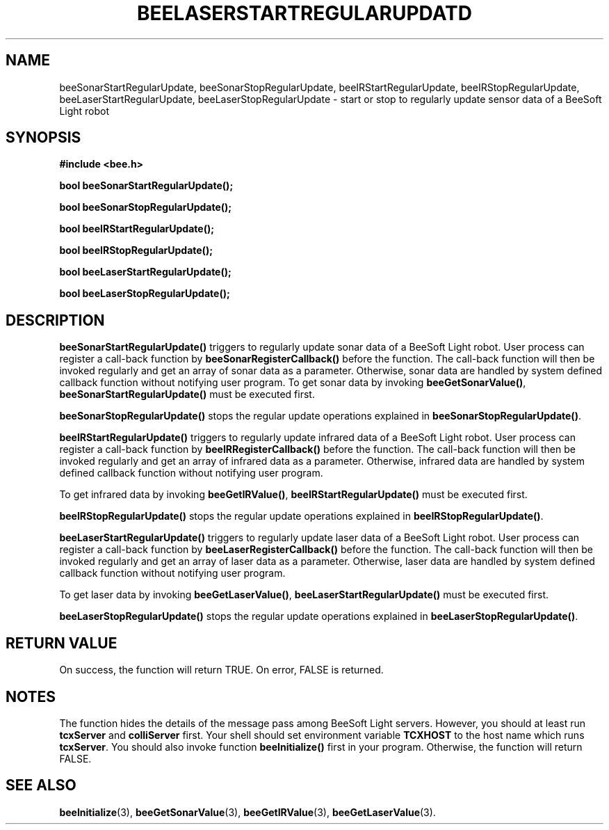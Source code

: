 .TH BEELASERSTARTREGULARUPDATD 3 "April 3, 1999" "BeeSoft Light" 
.SH NAME
beeSonarStartRegularUpdate, beeSonarStopRegularUpdate, beeIRStartRegularUpdate, 
beeIRStopRegularUpdate, beeLaserStartRegularUpdate, beeLaserStopRegularUpdate
\- start or stop to regularly update sensor data of a BeeSoft Light robot

.SH SYNOPSIS
.B #include <bee.h>

.BI "bool beeSonarStartRegularUpdate();"

.BI "bool beeSonarStopRegularUpdate();"

.BI "bool beeIRStartRegularUpdate();"

.BI "bool beeIRStopRegularUpdate();"

.BI "bool beeLaserStartRegularUpdate();"

.BI "bool beeLaserStopRegularUpdate();"


.SH DESCRIPTION
.B "beeSonarStartRegularUpdate()"
triggers to regularly update sonar data of a BeeSoft Light robot.
User process can register a call-back function by 
.B "beeSonarRegisterCallback()"
before the function. The call-back function will then be invoked regularly
and get an array of sonar data as a parameter. Otherwise, 
sonar data are handled by system defined callback function without notifying
user program. 
To get sonar data by invoking
.BR "beeGetSonarValue()",
.B "beeSonarStartRegularUpdate()"
must be executed first.

.B "beeSonarStopRegularUpdate()" 
stops the regular update operations explained in 
.BR "beeSonarStopRegularUpdate()".  

.B "beeIRStartRegularUpdate()"
triggers to regularly update infrared data of a BeeSoft Light robot. 
User process can register a call-back function by 
.B "beeIRRegisterCallback()"
before the function. The call-back function will then be invoked regularly
and get an array of infrared data as a parameter. Otherwise,
infrared data are handled by system defined callback function without notifying
user program.

To get infrared data by invoking
.BR "beeGetIRValue()",
.B "beeIRStartRegularUpdate()"
must be executed first.

.B "beeIRStopRegularUpdate()" 
stops the regular update operations explained in 
.BR "beeIRStopRegularUpdate()".  

.B "beeLaserStartRegularUpdate()"
triggers to regularly update laser data of a BeeSoft Light robot. 
User process can register a call-back function by 
.B "beeLaserRegisterCallback()"
before the function. The call-back function will then be invoked regularly
and get an array of laser data as a parameter. Otherwise,
laser data are handled by system defined callback function without notifying
user program.

To get laser data by invoking 
.BR "beeGetLaserValue()",
.B "beeLaserStartRegularUpdate()"
must be executed first.

.B "beeLaserStopRegularUpdate()" 
stops the regular update operations explained in 
.BR "beeLaserStopRegularUpdate()".  

.SH "RETURN VALUE"
On success, the function will return TRUE.  On error, FALSE is 
returned.

.SH NOTES
The function hides the details of the message pass among 
BeeSoft Light servers. However, you should at least run 
.B "tcxServer" 
and
.B "colliServer" 
first. Your shell should set environment variable 
.B "TCXHOST" 
to the host name which runs
.BR "tcxServer". 
You should also invoke function 
.B "beeInitialize()" 
first in your program. Otherwise, the function will return FALSE.


.SH SEE ALSO
.BR "beeInitialize" (3),
.BR "beeGetSonarValue" (3),
.BR "beeGetIRValue" (3),
.BR "beeGetLaserValue" (3).


